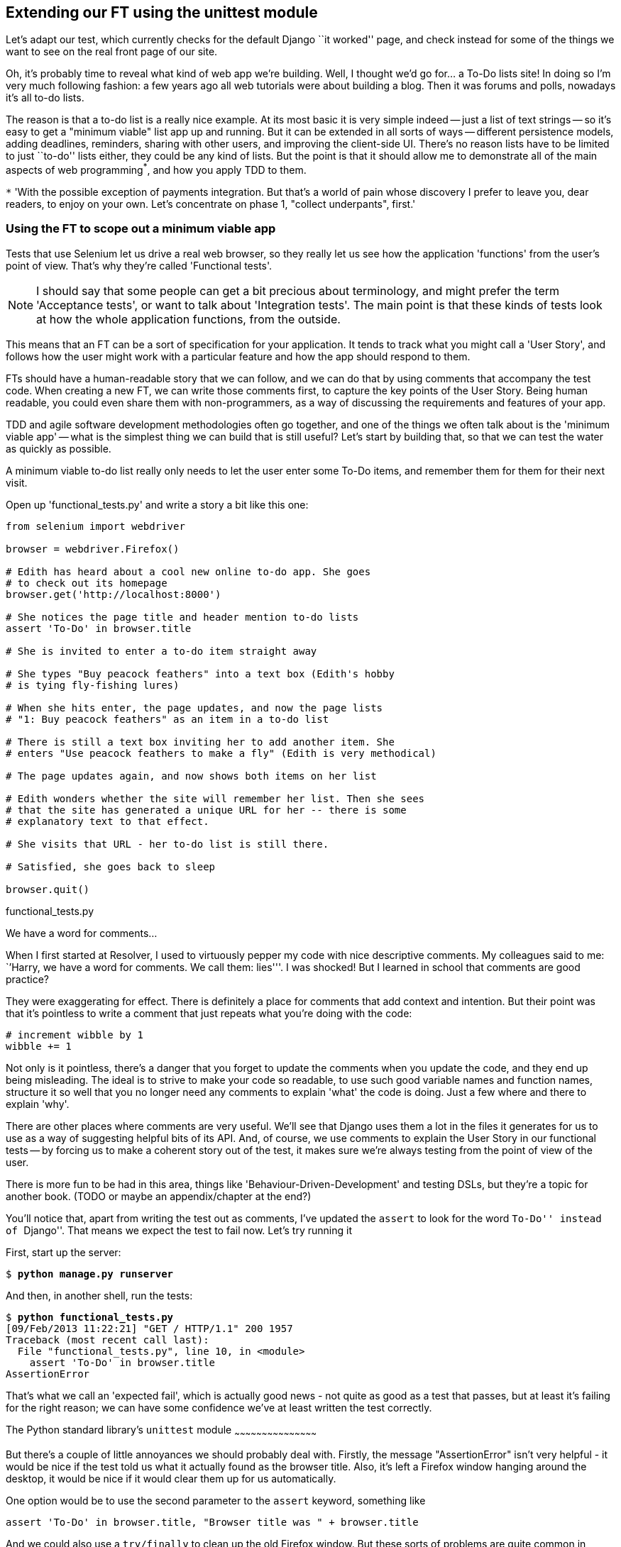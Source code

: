 Extending our FT using the unittest module
------------------------------------------

Let's adapt our test, which currently checks for the default Django 
``it worked'' page, and check instead for some of the things we want to see on
the real front page of our site.

Oh, it's probably time to reveal what kind of web app we're building. Well, I
thought we'd go for... a To-Do lists site!  In doing so I'm very much
following fashion: a few years ago all web tutorials were about building a
blog.  Then it was forums and polls, nowadays it's all to-do lists.

The reason is that a to-do list is a really nice example. At its most basic
it is very simple indeed -- just a list of text strings -- so it's easy to
get a "minimum viable" list app up and running.  But it can be extended in all
sorts of ways -- different persistence models, adding deadlines, reminders,
sharing with other users, and improving the client-side UI. There's no reason
lists have to be limited to just ``to-do'' lists either, they could be any
kind of lists.  But the point is that it should allow me to demonstrate all of
the main aspects of web programming^*^, and how you apply TDD to them.

`*` 'With the possible exception of payments integration.  But that's a world
of pain whose discovery I prefer to leave you, dear readers, to enjoy on your
own.  Let's concentrate on phase 1, "collect underpants", first.'


Using the FT to scope out a minimum viable app
~~~~~~~~~~~~~~~~~~~~~~~~~~~~~~~~~~~~~~~~~~~~~~

Tests that use Selenium let us drive a real web browser, so they really let
us see how the application 'functions' from the user's point of view. That's
why they're called 'Functional tests'.  

NOTE: I should say that some people can get a bit precious about terminology,
and might prefer the term 'Acceptance tests', or want to talk about
'Integration tests'.  The main point is that these kinds of tests look at how
the whole application functions, from the outside.

This means that an FT can be a sort of specification for your application. It
tends to track what you might call a 'User Story', and follows how the
user might work with a particular feature and how the app should respond to
them.

FTs should have a human-readable story that we can follow, and we can do 
that by using comments that accompany the test code.  When creating a new FT,
we can write those comments first, to capture the key points of the User Story.
Being human readable, you could even share them with non-programmers, as a way
of discussing the requirements and features of your app.

TDD and agile software development methodologies often go together, and one
of the things we often talk about is the 'minimum viable app' -- what is the
simplest thing we can build that is still useful?  Let's start by building
that, so that we can test the water as quickly as possible.

A minimum viable to-do list really only needs to let the user enter some
To-Do items, and remember them for them for their next visit.

Open up 'functional_tests.py' and write a story a bit like this one:


[source,python]
----

from selenium import webdriver

browser = webdriver.Firefox()

# Edith has heard about a cool new online to-do app. She goes
# to check out its homepage
browser.get('http://localhost:8000')

# She notices the page title and header mention to-do lists
assert 'To-Do' in browser.title

# She is invited to enter a to-do item straight away

# She types "Buy peacock feathers" into a text box (Edith's hobby
# is tying fly-fishing lures)

# When she hits enter, the page updates, and now the page lists
# "1: Buy peacock feathers" as an item in a to-do list

# There is still a text box inviting her to add another item. She
# enters "Use peacock feathers to make a fly" (Edith is very methodical)

# The page updates again, and now shows both items on her list

# Edith wonders whether the site will remember her list. Then she sees
# that the site has generated a unique URL for her -- there is some
# explanatory text to that effect.

# She visits that URL - her to-do list is still there.

# Satisfied, she goes back to sleep

browser.quit()
----
[role="caption"]
functional_tests.py

.We have a word for comments...
*******************************************************************************
When I first started at Resolver, I used to virtuously pepper my code with nice
descriptive comments.  My colleagues said to me: ``'Harry, we have a word for
comments. We call them: lies'''. I was shocked! But I learned in school that
comments are good practice? 

They were exaggerating for effect. There is definitely a place for comments
that add context and intention.  But their point was that it's pointless to
write a comment that just repeats what you're doing with the code:

[source,python]
----
# increment wibble by 1
wibble += 1
----

Not only is it pointless, there's a danger that you forget to update the
comments when you update the code, and they end up being misleading. The ideal
is to strive to make your code so readable, to use such good variable names and
function names, structure it so well that you no longer need any comments to
explain 'what' the code is doing.  Just a few where and there to explain 'why'.

There are other places where comments are very useful. We'll see that Django
uses them a lot in the files it generates for us to use as a way of suggesting
helpful bits of its API. And, of course, we use comments to explain the User
Story in our functional tests -- by forcing us to make a coherent story out
of the test, it makes sure we're always testing from the point of view of the
user.

There is more fun to be had in this area, things like
'Behaviour-Driven-Development' and testing DSLs, but they're a topic for
another book. 
(TODO or maybe an appendix/chapter at the end?)
*******************************************************************************

You'll notice that, apart from writing the test out as comments, I've
updated the `assert` to look for the word ``To-Do'' instead of ``Django''.
That means we expect the test to fail now.  Let's try running it

First, start up the server:


[subs="specialcharacters,quotes"]
----
$ *python manage.py runserver*
----

And then, in another shell, run the tests:


[subs="specialcharacters,macros"]
----
$ pass:quotes[*python functional_tests.py*]
[09/Feb/2013 11:22:21] "GET / HTTP/1.1" 200 1957
Traceback (most recent call last):
  File "functional_tests.py", line 10, in <module>
    assert 'To-Do' in browser.title
AssertionError
----

That's what we call an 'expected fail', which is actually good news - not
quite as good as a test that passes, but at least it's failing for the right
reason; we can have some confidence we've at least written the test correctly.


The Python standard library's `unittest` module
~~~~~~~~~~~~~~~~~~~~~~~~~~~~~~~~~~~~~~~~~~~~~

But there's a couple of little annoyances we should probably deal with.
Firstly, the message "AssertionError" isn't very helpful - it would be nice
if the test told us what it actually found as the browser title.  Also, it's
left a Firefox window hanging around the desktop, it would be nice if it would
clear them up for us automatically.

One option would be to use the second parameter to the `assert` keyword,
something like

[source,python]
----
assert 'To-Do' in browser.title, "Browser title was " + browser.title
----

And we could also use a `try/finally` to clean up the old Firefox window. But
these sorts of problems are quite common in testing, and there are some
ready-made solutions for us in the standard library's `unittest` module. Let's
use that!  In 'functional_tests.py':

[source,python]
----

import unittest
from selenium import webdriver

class NewVisitorTest(unittest.TestCase):

    def setUp(self):
        self.browser = webdriver.Firefox()

    def tearDown(self):
        self.browser.quit()

    def test_can_start_a_list_and_retrieve_it_later(self):
        # Edith has heard about a cool new online to-do app. She goes
        # to check out its homepage
        self.browser.get('http://localhost:8000')

        # She notices the page title and header mention to-do lists
        self.assertIn('To-Do', self.browser.title)
        self.fail('Finish the test!')

        # She is invited to enter a to-do item straight away
        [...rest of comments as before]

if __name__ == '__main__':
    unittest.main()
----
[role="caption"]
functional_tests.py

You'll probably notice a few things here:

* Tests are organised into classes, which inherit from `unittest.TestCase`.

* The main body of the test is in a method called 
  `test_can_start_a_list_and_retrieve_it_later` -- any method
  whose name starts with `test_` is a test method, and will be run by the test
  runner. You can have more than one `test_` method per class. Nice descriptive
  names for our test methods are a good idea too.

* The `setUp` and `tearDown` methods.  These are special methods which get run
  before and after each test.  I'm using them to start and stop our browser --
  note that they're a bit like a try/except, in that tearDown will get run even
  if there's an error during the test itself.  No more Firefox windows left
  lying around!

* We use `self.assertIn` instead of just `assert` to make our test assertions.
  `unittest` provides lots of helper functions like this to make test
  assertions, like `assertEqual`, `assertTrue`, `assertFalse`, and so on.
  `self.fail` just fails no matter what, producing the error message given. I'm
  using it as a reminder to finish the test.

* Finally, the `if __name__ == '__main__'` clause (if you've not seen it
  before, that's how a Python script checks if it's been executed from the
  command-line, rather than just imported by another script). We call 
  `unittest.main()`, which launches the unittest test runner, which will
  automatically find test classes and methods in the file and run them.


NOTE: If you've read the Django testing documentation, you might have seen 
something called `LiveServerTestCase`, and are wondering whether we should 
use it now. Full points to you for reading the friendly manual!
`LiveServerTestCase` is a bit too complicated for now, but I promise I'll 
use it in a later chapter...


Let's try it!
[subs="specialcharacters,macros"]
----
$ pass:quotes[*python functional_tests.py*]
F
======================================================================
FAIL: test_can_start_a_list_and_retrieve_it_later (__main__.NewVisitorTest)
 ---------------------------------------------------------------------
Traceback (most recent call last):
  File "functional_tests.py", line 19, in test_can_start_a_list_and_retrieve_it_later
    self.assertIn('To-Do', self.browser.title)
AssertionError: 'To-Do' not found in u'Welcome to Django'

 ---------------------------------------------------------------------
Ran 1 test in 4.747s

FAILED (failures=1)
----

That's a bit nicer isn't it? It tidied up our Firefox window, it gives us a
nicely formatted report of how many tests were run and how many failed, and
the `assertIn` has given us a helpful error message with useful debugging info.
Bonzer!


Implicitly wait
~~~~~~~~~~~~~~~

There's one more thing to do at this stage: add an `implicitly_wait` in the 
`setUp`:

[source,python]
----
    def setUp(self):
        self.browser = webdriver.Firefox()
        self.browser.implicitly_wait(3)
----
[role="caption"]
functional_tests.py

This is a standard trope in Selenium tests.  Selenium is reasonably good at 
waiting for pages to complete loading before it tries to do anything, but it's
not perfect.  The `implicitly_wait` tells it to wait a few seconds if it needs
to:  whenever we ask Selenium to find something on the page, if it can't find
it, it will now wait up to 3 seconds for it to appear.


Commit
~~~~~~

This is a nice point to do a commit, it's a nicely self-contained change. We've
expanded our functional test to include comments that describe the task we're
setting ourselves, our minimum viable to-do list. We've also rewritten it to
use the Python `unittest` module and its various testing helper functions.

Do a **`git status`** -- that should assure you that the only file that has
changed is 'functional_tests.py'.  Then do a `git diff`, which shows you the
difference between the last commit and what's currently on disk. That should
tell you that 'functional_tests.py' has changed quite substantially:



[subs="specialcharacters,macros"]
----
$ pass:quotes[*git diff*]
diff --git a/functional_tests.py b/functional_tests.py
index d333591..b0f22dc 100644
--- a/functional_tests.py
+++ b/functional_tests.py
@@ -1,5 +1,43 @@
+import unittest
 from selenium import webdriver
-browser = webdriver.Firefox()
-browser.get('http://localhost:8000')
-assert 'Django' in browser.title
-browser.quit()
+
+class NewVisitorTest(unittest.TestCase):
+
+    def setUp(self):
+        self.browser = webdriver.Firefox()
+
+    def tearDown(self):
+        self.browser.quit()
[...]
----

Now let's do a **`git commit -a`**, and add a sensible commit message, like 
``First FT specced out in comments, and now uses unittest''.

Now we're in an excellent position to start writing some real code for our 
lists app.  Read on!



